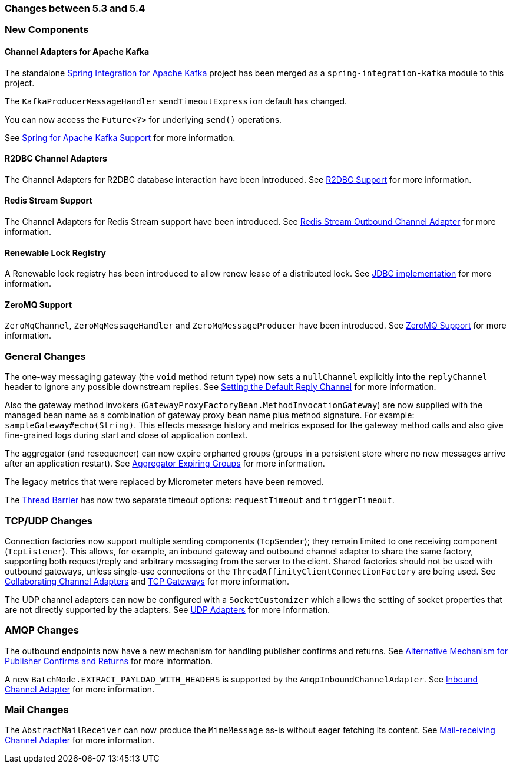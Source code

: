[[migration-5.3-5.4]]
=== Changes between 5.3 and 5.4

[[x5.4-new-components]]
=== New Components

[[x5.4-sik]]
==== Channel Adapters for Apache Kafka
The standalone https://projects.spring.io/spring-integration-kafka/[Spring Integration for Apache Kafka] project has been merged as a `spring-integration-kafka` module to this project.

The `KafkaProducerMessageHandler` `sendTimeoutExpression` default has changed.

You can now access the `Future<?>` for underlying `send()` operations.

See <<./kafka.adoc#kafka,Spring for Apache Kafka Support>> for more information.

[[x5.4-r2dbc]]
==== R2DBC Channel Adapters

The Channel Adapters for R2DBC database interaction have been introduced.
See <<./r2dbc.adoc#r2dbc,R2DBC Support>> for more information.

[[x5.4-redis-stream]]
==== Redis Stream Support

The Channel Adapters for Redis Stream support have been introduced.
See <<./redis.adoc#redis-stream-outbound,Redis Stream Outbound Channel Adapter>> for more information.

[[x5.4-renewable-lock]]
==== Renewable Lock Registry

A Renewable lock registry has been introduced to allow renew lease of a distributed lock.
See <<./jdbc.adoc#jdbc-lock-registry,JDBC implementation>> for more information.

[[x5.4-zeromq]]
==== ZeroMQ Support

`ZeroMqChannel`, `ZeroMqMessageHandler` and `ZeroMqMessageProducer` have been introduced.
See <<./zeromq.adoc#zeromq,ZeroMQ Support>> for more information.

[[x5.4-general]]
=== General Changes

The one-way messaging gateway (the `void` method return type) now sets a `nullChannel` explicitly into the `replyChannel` header to ignore any possible downstream replies.
See <<./gateway.adoc#gateway-default-reply-channel,Setting the Default Reply Channel>> for more information.

Also the gateway method invokers (`GatewayProxyFactoryBean.MethodInvocationGateway`) are now supplied with the managed bean name as a combination of gateway proxy bean name plus method signature.
For example: `sampleGateway#echo(String)`.
This effects message history and metrics exposed for the gateway method calls and also give fine-grained logs during start and close of application context.

The aggregator (and resequencer) can now expire orphaned groups (groups in a persistent store where no new messages arrive after an application restart).
See <<./aggregator.adoc#aggregator-expiring-groups, Aggregator Expiring Groups>> for more information.

The legacy metrics that were replaced by Micrometer meters have been removed.

The <<./barrier.adoc#barrier,Thread Barrier>> has now two separate timeout options: `requestTimeout` and `triggerTimeout`.

[[x5.4-tcp]]
=== TCP/UDP Changes

Connection factories now support multiple sending components (`TcpSender`); they remain limited to one receiving component (`TcpListener`).
This allows, for example, an inbound gateway and outbound channel adapter to share the same factory, supporting both request/reply and arbitrary messaging from the server to the client.
Shared factories should not be used with outbound gateways, unless single-use connections or the `ThreadAffinityClientConnectionFactory` are being used.
See <<./ip.adoc#ip-collaborating-adapters,Collaborating Channel Adapters>> and <<./ip.adoc#tcp-gateways, TCP Gateways>> for more information.

The UDP channel adapters can now be configured with a `SocketCustomizer` which allows the setting of socket properties that are not directly supported by the adapters.
See <<./ip.adoc#udp-adapters,UDP Adapters>> for more information.

[[x5.4-amqp]]
=== AMQP Changes

The outbound endpoints now have a new mechanism for handling publisher confirms and returns.
See <<./amqp.adoc#alternative-confirms-returns,Alternative Mechanism for Publisher Confirms and Returns>> for more information.

A new `BatchMode.EXTRACT_PAYLOAD_WITH_HEADERS` is supported by the `AmqpInboundChannelAdapter`.
See <<./amqp.adoc#amqp-inbound-channel-adapter,Inbound Channel Adapter>> for more information.

[[x5.4-mail]]
=== Mail Changes

The `AbstractMailReceiver` can now produce the `MimeMessage` as-is without eager fetching its content.
See <<./mail.adoc#mail-inbound, Mail-receiving Channel Adapter>> for more information.
